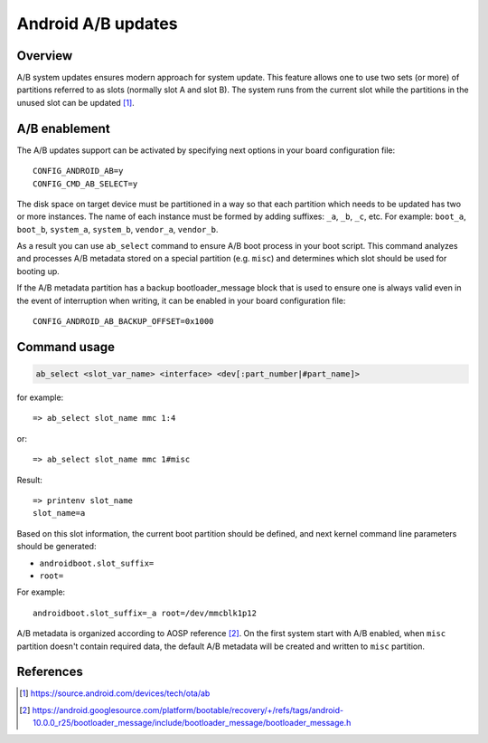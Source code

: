 .. SPDX-License-Identifier: GPL-2.0+

Android A/B updates
===================

Overview
--------

A/B system updates ensures modern approach for system update. This feature
allows one to use two sets (or more) of partitions referred to as slots
(normally slot A and slot B). The system runs from the current slot while the
partitions in the unused slot can be updated [1]_.

A/B enablement
--------------

The A/B updates support can be activated by specifying next options in
your board configuration file::

    CONFIG_ANDROID_AB=y
    CONFIG_CMD_AB_SELECT=y

The disk space on target device must be partitioned in a way so that each
partition which needs to be updated has two or more instances. The name of
each instance must be formed by adding suffixes: ``_a``, ``_b``, ``_c``, etc.
For example: ``boot_a``, ``boot_b``, ``system_a``, ``system_b``, ``vendor_a``,
``vendor_b``.

As a result you can use ``ab_select`` command to ensure A/B boot process in your
boot script. This command analyzes and processes A/B metadata stored on a
special partition (e.g. ``misc``) and determines which slot should be used for
booting up.

If the A/B metadata partition has a backup bootloader_message block that is used
to ensure one is always valid even in the event of interruption when writing, it
can be enabled in your board configuration file::

    CONFIG_ANDROID_AB_BACKUP_OFFSET=0x1000

Command usage
-------------

.. code-block:: none

    ab_select <slot_var_name> <interface> <dev[:part_number|#part_name]>

for example::

    => ab_select slot_name mmc 1:4

or::

    => ab_select slot_name mmc 1#misc

Result::

    => printenv slot_name
    slot_name=a

Based on this slot information, the current boot partition should be defined,
and next kernel command line parameters should be generated:

* ``androidboot.slot_suffix=``
* ``root=``

For example::

    androidboot.slot_suffix=_a root=/dev/mmcblk1p12

A/B metadata is organized according to AOSP reference [2]_. On the first system
start with A/B enabled, when ``misc`` partition doesn't contain required data,
the default A/B metadata will be created and written to ``misc`` partition.

References
----------

.. [1] https://source.android.com/devices/tech/ota/ab
.. [2] https://android.googlesource.com/platform/bootable/recovery/+/refs/tags/android-10.0.0_r25/bootloader_message/include/bootloader_message/bootloader_message.h
